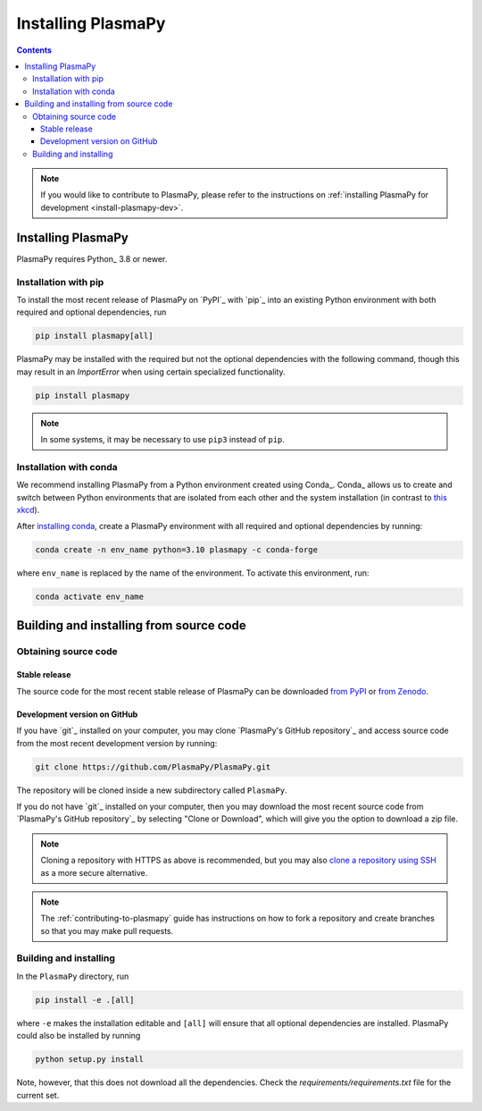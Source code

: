 .. _plasmapy-install:

*******************
Installing PlasmaPy
*******************

.. contents::

.. note::

   If you would like to contribute to PlasmaPy, please refer to the
   instructions on :ref:`installing PlasmaPy for development
   <install-plasmapy-dev>`.

.. _install-process:

Installing PlasmaPy
===================

PlasmaPy requires Python_ 3.8 or newer.

.. _install-pip:

Installation with pip
---------------------

To install the most recent release of PlasmaPy on `PyPI`_
with `pip`_ into an existing Python environment
with both required and optional dependencies, run

.. code:: bash

   pip install plasmapy[all]

PlasmaPy may be installed with the required but not the optional dependencies
with the following command, though this may result in an `ImportError` when
using certain specialized functionality.

.. code:: bash

   pip install plasmapy

.. _install-conda:

.. note::

   In some systems, it may be necessary to use ``pip3`` instead of ``pip``.

Installation with conda
-----------------------

We recommend installing PlasmaPy from a Python environment
created using Conda_.  Conda_ allows us to
create and switch between Python environments that are isolated from
each other and the system installation (in contrast to `this xkcd
<https://xkcd.com/1987>`_).

After `installing conda <https://conda.io/projects/conda/en/latest/user-guide/install/index.html>`_,
create a PlasmaPy environment with all required and optional dependencies
by running:

.. code:: bash

    conda create -n env_name python=3.10 plasmapy -c conda-forge

where ``env_name`` is replaced by the name of the environment.
To activate this environment, run:

.. code:: bash

   conda activate env_name

Building and installing from source code
========================================

Obtaining source code
---------------------

Stable release
^^^^^^^^^^^^^^

The source code for the most recent stable release of PlasmaPy can be
downloaded `from PyPI`_ or `from Zenodo`_.

Development version on GitHub
^^^^^^^^^^^^^^^^^^^^^^^^^^^^^

If you have `git`_ installed on your computer, you may clone
`PlasmaPy's GitHub repository`_ and access source code
from the most recent development version by running:

.. code:: bash

   git clone https://github.com/PlasmaPy/PlasmaPy.git

The repository will be cloned inside a new subdirectory called ``PlasmaPy``.

If you do not have `git`_ installed on your computer, then you may download
the most recent source code from `PlasmaPy's GitHub repository`_ by
selecting "Clone or Download", which will give you the option to
download a zip file.

.. note::

   Cloning a repository with HTTPS as above is recommended, but you may
   also `clone a repository using SSH`_ as a more secure alternative.

.. note::

   The :ref:`contributing-to-plasmapy` guide has instructions on how to
   fork a repository and create branches so that you may make pull requests.

Building and installing
-----------------------

In the ``PlasmaPy`` directory, run

.. code:: bash

   pip install -e .[all]

where ``-e`` makes the installation editable and ``[all]`` will ensure that
all optional dependencies are installed.  PlasmaPy could also be installed
by running

.. code:: bash

   python setup.py install

Note, however, that this does not download all the dependencies. Check the
`requirements/requirements.txt` file for the current set.

.. _from PyPI: https://pypi.org/project/plasmapy
.. _from Zenodo: https://doi.org/10.5281/zenodo.1436011
.. _clone a repository using SSH: https://docs.github.com/en/get-started/getting-started-with-git/about-remote-repositories#cloning-with-ssh-urls
